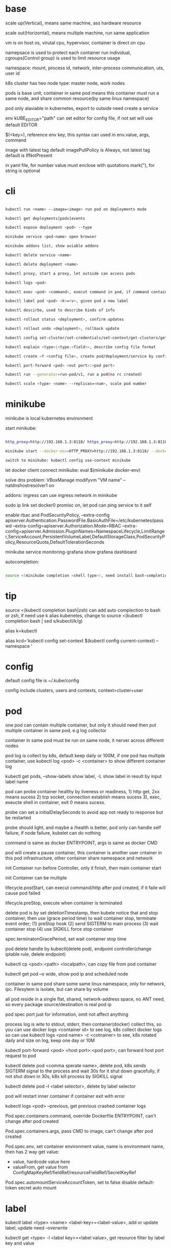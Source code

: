 * base
  scale up(Vertical), means same machine, ass hardware resource 

  scale out(Horizontal), means multiple machine, run same application 

  vm is on host os, virutal cpu, hypervisor, container is direct on cpu 

  namepsace is used to protect each container run individual, cgroups(Control group) is used to limit resource usage 

  namespace: mount, process id, network, inter-process communication, uts, user id 

  k8s cluster has two node type: master node, work nodes 

  pods is base unit, container in same pod means this container must run a same node, and share common resource(by same linux namespace) 
  
  pod only alaviable in kubernetes,  export to outside need create a service 

  env kUBE_EDITOR="path" can set editor for config file, if not set will use default EDITOR 

  $(<key>), reference env key, this syntax can used in env.value, args, command

  image with latest tag default imagePullPolicy is Always, not latest tag default is IfNotPresent 

  in yaml file, for number value must enclose with quotations mark("), for string is optional
* cli

  #+begIN_SRC bash

kubectl run <name> --image=<image> run pod on deployments mode 

kubectl get deployments|pods|events 

kubectl expose deployment <pod> --type 

minikube service <pod-name> open browser 

minikube addons list, show aviable addons  

kubectl delete service <name> 

kubectl delete deployment <name> 

kubectl proxy, start a proxy, let outside can access pods 

kubectl logs <pod> 

kubectl exec <pod> <command>, execut command in pod, if command contain dash start option, whole command need leading with -- 

kubectl label pod <pod> <k>=<v>, given pod a new label 

kubectl descirbe, used to describe kinds of info 

kubectl rollout status <deployment>, confirm updates 

kubectl rollout undo <deployment>, rollback update 

kubectl config set-cluster/set-credentials/set-context/get-clusters/get-contexts 

kubectl explain <type>|<type.<field>>, describe config file format 

kubectl create –f <config file>, create pod/deployment/service by config file 

kubectl port-forward <pod> <out port>:<pod port> 

kubectl run --generator=run-pod/v1, run a pod(no rc created) 

kubectl scale <type> <name> --replicas=<num>, scale pod number 

  #+end_SRC

* minikube

  minikube is local kubernetes environment 

  start minikube:

  #+begIN_SRC bash

http_proxy=http://192.168.1.3:8118/ https_proxy=http://192.168.1.3:8118/ no_proxy=localhost,127.0.0.0/8,192.168.0.0/16 

minikube start --docker-env=HTTP_PROXY=http://192.168.1.3:8118/ --docker-env=HTTPS_PROXY=http://192.168.1.3:8118/ --docker-env=NO_PROXY=localhost,127.0.0.0/8,192.168.0.0/16 

switch to minikube: kubectl config use-context minikube 

  #+end_SRC

  let docker client connect minikube: eval $(minikube docker-env) 

  solve dns problem: VBoxManage modifyvm "VM name" --natdnshostresolver1 on 

  addons: ingress can use ingress network in minikube 

  sudo ip link set docker0 promisc on, let pod can ping service to it self 

  enable rbac and PodSecurityPolicy, --extra-config apiserver.Authentication.PasswordFile.BasicAuthFile=/etc/kubernetes/passwd --extra-config=apiserver.Authorization.Mode=RBAC --extra-config=apiserver.Admission.PluginNames=NamespaceLifecycle,LimitRanger,ServiceAccount,PersistentVolumeLabel,DefaultStorageClass,PodSecurityPolicy,ResourceQuota,DefaultTolerationSeconds 

  minikube service monitoring-grafana show grafana dashboard 

  autocompletion: 

  #+begIN_SRC bash

source <(minikube completion <shell type>), need install bash-completion 

  #+end_SRC

* tip

  #+begIN_CENTER bash

source <(kubectl completion bash|zsh) can add auto complection to bash or zsh, if need use k alias kubenetes, change to source <(kubectl completion bash | sed s/kubectl/k/g) 

alias k=kubectl 

alias kcd='kubectl config set-context $(kubectl config current-context) --namespace '

  #+end_CENTER

* config

  default config file is ~/.kube/config 

  config include clusters, users and contexts, context=cluster+user

* pod
  one pod can contain multiple container, but only it should need then put multiple container in same pod, e.g log collector 

  container in same pod must be run on same node, it nerver across different nodes 

  pod log is collect by k8s, default keep daily or 100M, if one pod has multiple container, use kubectl log <pod> -c <container> to show different container log 

  kubectl get pods, --show-labels show label, -L show label in result by input label name 

  pod can probe container healthy by liveness or readiness, 1) http get, 2xx means sucess 2) tcp socket, connection establish means sucess 3), exec, exeucte shell in container, exit 0 means sucess.  

  probe can set a initialDelaySeconds to avoid app not ready to response but be restarted 

  probe should light, and maybe a /health is better, pod only can handle self failure, if node failure, kubelet can do nothing 

  command is same as docker ENTRYPOINT, args is same as docker CMD 

  pod will create a pause container, this container is another user cntainer in this pod infrastructure, other container share namespace and network 

  init Container run before Controller, only it finish, then main container start 

  init Container can be multiple 

  lifecycle.postStart, can execut command/http after pod created, if it faile will cause pod failed 

  lifecycle.preStop, execute when container is terminated 

  delete pod is by set deletionTimestamp, then kubele notice that and stop container, then use (grace period time) to wait container stop, terminate event order; (1) preStop hook (2) send SIGTERM to main process (3) wait container stop (4) use SIGKILL force stop container 

  spec.terminatonGracePeriod, set wait container stop time 

  pod delete handle by kubectl(delete pod), endpoint controller(change iptable rule, delete endpoint) 

  kubectl cp <pod>:<path> <localpath>, can copy file from pod container 

  kubectl get pod –o wide, show pod ip and scheduled node 

  container in same pod share some same linux namespace, only for network, ipc. Filesytem is isolate, but can share by volume 

  all pod reside in a single flat, shared, network-address space, no ANT need, so every package source/destination is real pod ip 

  pod spec port just for information, omit not affect anything 

  process log is wite to stdout, stderr, then container(docker) collect this, so you can use docker logs <container id> to see log, k8s collect docker logs so can use kubectl logs <pod name> -c <cotnainer> to see, k8s rotated daily and size on log, keep one day or 10M 

  kubectl port-forward <pod> <host port>:<pod port>, can forward host port request to pod 

  kubectl delete pod <comma sperate name>, delete pod, k8s sends SIGTERM signal to the process and wait 30s for it shut down gracefully, if not shut down in 30s, k8s kill process by SIGKILL signal 

  kubectl delete pod –l <label selector>, delete by label selector 

  pod will restart inner container if container exit with error 

  kubectl logs <pod> --previous, get previous crashed container logs 

  Pod.spec.containers.command, override Dockerfile ENTRYPOINT, can't change after pod created

  Pod.spec.containers.args, pass CMD to image, can't change after pod created
  
  Pod.spec.env, set container environment value, name is environment name, then has 2 way get value:
  - value, hardcode value here
  - valueFrom, get value from ConfigMapKeyRef/fieldRef/resourceFieldRef/SecretKeyRef
  
  Pod.spec.automountServiceAccountToken, set to false disable default-token secret auto mount
* label

  kubectl label <type> <name> <label-key>=<label-value>, add or update label, update need –overwrite 

  kubectl get <type> -l <label key>=<label value>, get resource filter by label key and value 

  kubectl get <type> -l <label key>, get resource by container label key,  

  kubectl get <type> -l  '!<label key>' Means not contain key,  

  kubectl get <type> -l <label key>!=<label value> means contian key but value not eqaul, kubectl get <type> -l <label key> in [values] 

  kubectl get –l <label key> notin [values] 

  use '' to enclose contition avoid bash/zsh to evalation exclamation(!) and parenthesis 

  conttion can use comma(,) to sperate, means interstion of conditions 

  k get <resource> --show-labels, show label on resource, -L <comma sperate label name>, show label name as column 

  label can attach when create resource, but can remove/modify/add after resource is created 

  node attach label can used with pod node selector to scheduler pod to wanted node, nodeSelector: <label key> = <label value> 

* annotation 

  annotation is like label, but there no "annotation selector", annotation is for add information for user and api, annoation can contain big data than label, current limit is 256kb 

  kubectl annotate <type> <name> <key>=<value>, add annoation to resource 

* namespace

  namespace can split resource to different group 

  default, kubectl is operation on "default" namespace 

  some resource is cluster level, not split by namespace, e.g. node 

  kubectl get ns, get namespaces 

  namespace can create by post yaml/json file, kubectl create namespace <name> also create a namespace 

  set metadata: namespace on resource can let resource create in set namespace, or set –n paramter when apply/create from yaml/json file 

  different namespace not isolate running time objects 

  delete namespace will delete all resource under it 

* ReplicationController/ReplicationSet 

** ReplicationController

   construct up to pod, manage pod, if pod disappear, it will recreate pod 

   replicationController = label selector + expect replica + pod template 

   replicationController monitor pod by label selector to select label 

   if change ReplicationController template, not affect old pod, new create pod will use new template 

   pod metadata.ownerReferences contain it replication controller 

   kubectl scale rc <name> --replicas=<num>, horizontally scalling pods 

   delete replication controller will not affect pods which monitor by it if you set option –cascade=false 

** ReplicaSet

   replicaSet is used to replace ReplicationController, rs enhance label selector, support kinds of select 

   replication controller only support one key=value label selector 

   matchLables is same as rc, matchExpressions is new and powerful 

   matchExpressions: key, operator, values 

   opeartor has follow value: In, NotIn, Exists(for label match, value not considerj), DoesNotExists(for label) 

   if set multiple matchExpression, expression relation is intersection 

   replicaSet is under apiVersion apps/v1 , apps is group, v1 is version 

* Liveness Readness

  liveness probes check is container sill alive, is can set on every container 

  three mechanisms to probe: 

  1. Http get, set a port and path to request, if return not 2xx or 3xx, probe is considered failed 

  2. Tcp socket, try open tcp connection to host:port, probe is considered success when establishe success  

  3. Exec, execute command inside container then check command exit status code, 0 means successj 

  liveness failed will restart container 

  probe can set delay, timeout, period, success, failure.  success means waht times success probe means success, failure is same. 

  if container restart because liveness probe, the exit code will be 128 + SIGNAL Code, e.g 137 means 128 + 9(SIGKILL) 

  readness probe check is pod ready to response request from service, probe methos is same as liveness probe 

  if readness return failure, endpoint to this pod will be removed, if become ready again, it's re-added 

  kubectl get pod has a column READY show container ready status 

* DaemonSet

  daemonSet make sure exactly one pod run every node with label selector 

  daemonSet is directy to node, not control by scheduler 

  daemonset can set spec.teamplte.spec.nodeSelector, control which node run pod 

  tainted not affect daemonset, because daemonset is something like system process, is direct assign by controller selft, not schedule by scheduler 

  daemonSet under apiVersion apps/v1 

* Jobs/CronJobs 

  job is one time schedule, it will create a once job, exit(0) will terminate, if  node fail, will reschedule, and can controll when non 0 exit code how to do 

  spec.template.spec.restartPolicy controll behavior when pod failure/success/crash 

  when task completion, pod status is Completed, not be delete is because can let you shot it logs 

  job can run mutliple pod sequence/parallelism by setting spec.complections and spec.parallelism 

  k scala job <name> --replicas <number>, change job parallelism runtime 

  job can set max wait time by spec.activeDeadlinesSeconds, if excedd will kill pod and mark as failed, spec.backOffLimit set how many times can retry before task mark as failed 

  job is under apiVersion batch/v1 



  cronJob, use spec.schedule to set crontab expression 

  cron expression use: Minute, Hour, Day of month, Month, Day of week 

  spec.startingDeadlineSeconds set how many time pod should start after pod is schedule, if after this time set but pod not run, it will mark as failed 

  cronJob is under apiVersion batch/v1beta1 

* Service

  kubectl expose, use same lable with rc/rs to expose a service 

  spec.ports declare how expose service, port is outside access port, targetPort is pod expose pod 

  spec.selector is used to define which pod is under this service 

  defaul expose only avialiable in cluster inner 

  service is default random pass request to pods, if need session affinity, can set clientId, same clientid will redirect to same pod 

  one service can expose multiple port, on this case, every export pord must specify a name 

  service spec.ports.targetPort can use name define in pod spec.containers.ports.name to reference port, befinite is when you want change pod port, only location need modify is pod spec, keep same port name will no need to change svc spec 

  service discover:  

  - Environment variable(only port create after svc has svc env variable) 

  - dns 

  service env contract: (1) dash convert to underscoe (2) all letter become upper case (3) ip address is <service name>_SERVICE_HOST (4) port is <service_name>_SERVICE_PORT 

  service selector is use to create endpoints 

  endpoints is normal resource in k8s 

  endpoints is used to send request when service receive request 

  munual create no selector service and endpoints, need has same name, then is service used for pod to access external resource 

  service spec.externalName can set a service for access external fqdn resource, this is back with CNAME record 

  set clusterIP to none can let dns return pod ip insted of  cluster ip, these service called headless service, dns query on this service name can return all pod A record 

  annotations: service.alpha.kubernetes.io/tolerate-unready-endpoints: "true" let headless can found not ready pod 

  service is under apiVersion v1 

  tutum/dnsutils this image contain general utils to check dns, like nslookup/dig 

  service metadata.annotations: service.alpha.kubernetes.io/tolerate-unready-endpoints: "true", let dns lookup for headless service return all pod inlcude not ready pod 

  trouble shooting: 

  1. cluster ip can caees in cluster, not outside 

  2. don't use ping to test service is ready 

  3. check readiness ok, then this pod can be a service endpoints 

  4. check service endpoints 

  5. dns not work, try directy use ip 

  6. check is connect to service expose port 

  7. try directy access pod 

  8. make sure app isn't only binding to localhost 

* External access service

** NodePort: 

   port is for innner access, targetPort is pod port, nodePort is can access outside from all k8s node, every node on cluster will open port on <nodePort>, on this port traffict will redirect to undelying service 

   spec.ports.nodePort is optional, if omit will decide by k8s 

   spec.externalTrafficPolicy: local, means if this node receive request, will only redirect this request to pod that run on same node, if no pod the connection will hang 

   client inside cluster connect to service, pod will get client real ip, but if outside connection throught node port(non local mode), package will be SNAT(source network address translation), the backing pod will always get service ip but not client ip, but local mode will see real client ip

** LoadBalancer: 

   extend frmo nodeport, will expose a node port,  then if infrastructure support, will add a public ip address to access those node port with load balance 

   externalTrafficPolicy: local can let service access pod in same node only 

   client ip myabe hidden because network hop, in local mode you can get client ip, but other mode can't 

** Ingress network: 

   a loadbalance only reserve a serive and need a puiblic ip, so ingress is sometime rescue to use one public ip to hold multiple service 

   ingress is operate ad application layer of the network stack(HTTP) and provide cookie based session affinity 

   ingress is support by ingress controller, has kinds of ingress controller implement, need run one of them on cluster to support ingress 

   a public ip, can determine service by url 

   support tls, create resouce secret, then use secret as tls key and cert, sepc.tls.secretName referent secret, kubectl create secret tls tls-secret –cert= --key quickly create tls secret 

   ingress not send request to service, just use service to find pod 

   sepc.rules is array, so one ingress can contain multiple hosts 

   sepc.rules.httppaths is array, so under same host can match path to different service 

   ingress is under apiVersion extensions/v1beat1 

* dns

  Kube-system run a service/deployment named kube-dns, this is a dns server 

  K8s will modify every pod /etc/resolv.conf file change nameserver to kube-dns service 

  Pod dns can change by pod spec.dnsPolicy 

  Service FQDN(fully qualified domain name) is <serviceName>.<namespace>.svc.cluster.local 

  Because /etc/resolv.conf set search, you can use <serviceName>  <serviceName>.<nameSpace> or fqdn to find service 

  Service ip can't ping, service ip is virtual ip, only has meaning when add port(ip-tables rule work here) 

* Volume/ Persistent Volume 

  containers in same pod share cpu, ram, network interface but not share disk 

  volume is not top resource, it is part of pod, share same lifecycle with pod, containers in this pod can see this volume, container restart not lose data 

  container want access volume, need declare volumeMount in container spec

  Pod.spec.containers.volumeMounts.name to ref Pod.spec.volumes.name

  Pod.spec.containers.volumeMounts.mountPath set mount path

  Pod.spec.containers.volumeMOunts.subPath, define subpath of volume to mount

  volume types:  

  - emptyDir, empty directory used for storing transient data 

  - hostPath, used for mounting directories from the worker node's filesystem 

  - gitRepo, initialized by checking out the contents of a git repo 

  - nfs 

  - gcePersistentDisk, awsElasticBlockStore, azureDisk 

  - cinder, cephfs, iscsi, flocker, glusterfs, quobyte, rbd, flexVolume, vsphereVolume, photonPersistentDisk, scaleIO – used mounting other network storage 

  - configMap, secret, downwardAPI—special type used to expose certain k8s resource to pod 

  - PersistentVolumeClaim – a way use pre- or dynamic provisoned persistent storage 

  emptyDir data will lost when pod be deleted 

  Pod.spec.volumes.empotyDir.medium: Memory, create a in memory tmpfs

  gitRepo is base on emptyDir, then gets populated by clone a git repository, those step before container are created

  gitRepo content only fetch when created, new commit not affect, but recreate pod will fetch new content

  gitRepo only support public http git clone

  use hostPath to read/write system file on node, nerver use them to persist data across pods.

  persistentVolume/persistentVolumeClaim is a better way delcare volume, it decouple pod with underlying storage technology, PV is setup by cluster admin to some sotrage technology, user use pvc reference pv

  persistentVolume is not belog to any namespace, is share by whole k8s 

  persistentVolumeClaim is belong to namespace, only can used by same namespace pod 

  persistentVolume and persistentVolumeClaim is under api version v1

  RWO(read write once), RWX(read write many), ROX(read only many), number of worker nodes can use volume at same time(not number of pods) 
  
  when persistentVolumeClaim created, it will use persistentVolumeClaim.spec.resources.request.storage and persistentVolumeClaim.spec.aceessModes use find appropriate pv to bind

  persistentVolume.spec.persistentVolumeReclaimPolicy, can change after pv is created:
  - RETAIN:  when pvc delete, pv status is RELEASED, can't bind with new pvc agian, need munual process, must delete then create
  - recycle: when pvc delete, delete volume content let pv available again
  - delete: when pvc delete, delete underlying storage

  storageClass, is not namespaced, work with provisoner togerther, storageclass dynamic create PersistenVolume by provisoner, set pvc storageClassName to use storageClass, if not set storageClassName will use default storageClassName, storageClassName set to "" will use pre-provisoner pv 

  storageClass is under api version storage.k8s.io/v1

  storageClass is used even an match required pv exist

* ConfigMap/ Secret 
  configure apps ways:
  - passing command-line arguments to container
  - setting custom environment varaible
  - mounting configuration file into container

  configMap is used to instead of command line argument, used as container env or config volume 

  configMap found is base on name, so can used same name but different config in different env:
  - Pod.spec.containers.env.valueFrom.configMapKeyRef can get configmap value by key, if value not exist, container failed start, then create config let container start successful, set configMapKeyRef.optional: true let container normal start even configmap not exist
  - Pod.spec.containers.envFrom, export configmap valid name key-value to container env, e.g. FOO-BAR is not a valid env name, set envFrom.prefix let all import key name has a prefix
  - Pod.spec.volumes.configMap, reference configmap as volume, configMap.items populated a part of configmap to volume
  
  create configmap from command:
  - kubectl create configmap <name> --from-literal=<key>=<value>, create configmap with <name>, content is <key>=<value
  - kubectl create configmap <name> --from-file=<filename>, filename will be key, and file content will be value
  - kubectl create configmap <name> --from-file=<key>=<filename>, key is <key>, value is file content
  - kubectl create configmap <name> –-from-file=<directory>, add all name is valid key files under directory

  configMap volume default permission is 644(-rw-r-r--), can change by Pod.spec.volumes.configMap.defaultMode

  command line/env, can't change after pod created, but mount configMap can change it content without recreate pod
  
  configMap volume file content actually is symbol link, <file> -> ..data/<file>, then ..data -> ..2018_11_27_02_47_03.193193034, when configMap change, k8s create a new dir, then change link to new dir, but if you mounte a single file into container(use subPath) will not be updated

  kubectl edit configmap <name>, use editor change configmap 

  secret is like configmap, but used for save sensitive config data, secret is show on BASE64, Secret.stringData is write only, value will show under data

  create secret from command:
  - kubectl create secret <type> <name> --from-literal 
  - kubectl create secret <type> <name> –from-file
  
  secrets type:
  - generic, is normal
  - docker-registry, is used from docker hub private repostiry certifacate then use imagePullSecrets to use this secrets
  - tls
  
  secret value size is limit to 1MB

  configMap is added after secret

  when secret is used by pod, envoriment/volume both get it origin format(not BASE64 encode)

  Pod.spec.volumes.secret, populated secret to volume, this volume is tmpfs(in-memory filesystem)

  Pod.spec.containers.env.valueFrom.secretKeyRef, populated secret to env

  environment maybe be output on log and can be inherit by child process, so secret is better use volume to expose to container

* Downward API/ Kubenetes API 
** Downward API
   available info:
   - pod name
   - pod ip
   - namespace pod belongs to
   - name of node the pod is running
   - name of service account the pod is running under
   - cpu and memory request for each container
   - cpu and memory limit for each container
   - pod labels (only pass by downwardAPI volume, because it can mutate at runtime)
   - pod annotations (same as labels)

   two expose way:
   - environment, from Pod.spec.containers.env.valueFrom.fieldRef/resourceFieldRef
   - downwardAPI volume, from Pod.spec.volumes.downwardAPI.items

   resource limit resource need set container name, use volume way, you can pass container resource limit info to different container in same pod, but use environment, only get self container info

** Kubernetes API 
   kubectl proxy, let api expose at 8001 without authentication and ssl

   most resource is under /api/v1, this group be treat as Core api group, others is under apis/<API group>

   /<api>/<version>/<kind> get all resources, /<api>/<version>/namespaces/<namespace>/<kind>/<name> get resource by namespace and name

   pod talk to api server, ensure 3 things:
   - find location of api server, access by kubernetes service(the service auto create by k8s), by env/dns
   - make sure taking to real server(not somthing impersonating it), use secrets mount ca.cert file
   - authenticate with server, use secrets mount token

   dont use -k in curl on production, it will expose authentication token to an attacker

   kubernetes cert is from secrets default-token-xx, mount on /var/run/secrets/kubernetes.io/serviceaccount/ 
   
   if RBAC(role-based access control) is enable, default serviceaccount can't access api, solve by create a cluster role bingind: 
   #+BEGIN_SRC bash
   kubectl create clusterrolebinding permissive-binding --clusterrole=cluster-admin --group=system:serviceaccounts
   #+END_SRC
   this is only for test purpose, don't do in production

   #+BEGIN_SRC bash
   export CURL_CA_BUNDLE=/var/run/secrets/kubernetes.io/serviceaccount/ca.crt 
   TOKEN=$(cat /var/run/secrets/kubernetes.io/serviceaccount/token) 
   curl -H "Authorization: Bearer $TOKEN" https://kubernetes 
   #+END_SRC

   ambassador mode, let pod can use http to access kube api 

   kubernetes api expose some client library, support kinds of language

   kubernetes api expose Swagger and OpenAPI

   --enable-swagger-ui=true, enable kube api swagger ui 

   --extra-config=apiserver.Features.Enable-SwaggerUI=true, enable minibube swagger ui 
* Deployment

  implmenet rolling update for pod(from server level, kubectl rolling-update is client level) 

  kubectl rollout status deployment <name>, check deployment status 

  strategy: rolling-update, create one -> shutdown one -> …, recreate: delete all then create 

  kubectl path deployemnt <name> -p <value>, update definition 

  kubectl set image deployment <name> <container name>=<image> 

  rollout is implmenet by keep different replicaset 

  kubectl rollout undo deployemtn <name>, roll back a image upate 

  kubectl rollout history, show all revision history, (need –record when create deployemnt, otherwise CHANGE-CAUSE will be empty) 

  kubectl rollout undo deployemnt <name> --to-revison=<num> 

  rolloingUpdate is controller by maxSurge maxUnavailable, maxSurge is how many pod can above desirde pod num, maxUnavaliable is how many pod current is not abaliable(match with desirde number) 

  kubectl rollout pause deployment <name>, pause a rollout 

  kubectl rollout resume deployment <name>, continue rollout 

  minReadySeconds is time when pod all container is readiness ready then how time this pod can use to replace old one 

* StatefulSet 

  statefulSet is similar as Deploment, but used for stateful service, like database, pod can use different volume, keep different state 

  statefulSet pod name is named with <stateful set name>-<index> 

  scaling down a statefulset first remove highest index pod 

  statefulSet us volume cliam template create pvc for each pod, index is same as pod 

  <apiServerHost>:<port>/api/v1/namespaces/<namespace>/pods/<pod name>/proxy/<path> can access pod by kube api 

  scaling down a statefulset will keep pvc and pv 

  start statefulset is one-by-one(this is avoid race condition) 

  statefulset can find peer pod  by srv dns lookup 

  staetfulset if node disconnect, node will be NotReady, pod will be Unknown, if you delete pod manual, status will be terminating, if you need delete, need –force –grace-period=0 

  node affinity is used to instead of node selector 

* kube-proxy

  on iptables mode, if pod need connect itself service, need enable hairpin mode, hairpin mode need network interface permission 

  for intf in /sys/devices/virtual/net/docker0/brif/*; do cat $intf/hairpin_mode; done.  show permission 

  for intf in /sys/devices/virtual/net/docker0/brif/*; do echo 1 > $intf/hairpin_mode; done. Change permission 

* component 

** Master node: 

*** Base components: 

    - Kubernetes Api Server: every component and other    node commonication with 

    - Scheduler: schedule app to work nodes 

    - Controller manager: cluster level function, track work nodes, handle node failure 

    - Etcd: reliable distributed cluster configuration store 

*** Addons components: 

    - Kubernetes DNS server 

    - Dashboard 

    - Ingress Controller 

    - Heapster 

    - Container Network plugin 

** Work node: 

   - Docker, rkt, or other container runner, run app 

   - Kubelet, talks to server api and manager app 

   - Kubernetes Service Proxy(kube-proxy), load-balance network traffic between app

** rule 

   kubectl get componentstatus 

   kubelet must run as system component, other compoent can run as sysetem component or run as pod 

   kubelet also need run on master node, it need run kube-system namespace pod 

   only kubernetes api direct talk to etcd 

   etcd is only place k8s store data 

   aPIserver: authentication plugins -> authrization plugins -> admission plugins -> etcd 

   aPIServer only update and get data from etcd, other is done by other compoent call api server watch api, response to resource change 

   scheduler update pod definition by api server, then kubelet watch this change, create pod 

   controller Manager, watch or query change self, calculate then put metadata to etcd by kube api 

   kubelet watch kube api metadata, create/update/delete pod, or create system component from local manifest 

   kube-proxy, let client access service forward to pod, it name proxy because first use server process and iptable to proxy, now just iptables used 

   kubectl get event, get event group by event type, -- watch can see on time order 

   high avaliable k8s: multiple etcd(odd number), multiple api server(every connect to one etcd, has loadbalancer), multiple controller manager and scheduler(on active, other stand by), active is dicide by leader election(finish by api server endpoints(now is configmap)) 

* Kube api security 

  pod authentication use service account 

  user authentication not manager by kube api 

  serviceAccount, pod use to authentication to api server, default every namespace has a serviceaccount 

  rBAC(Role Base Access Control) is resource work with plugin for auhtorization 

  kubeclt create serviceaaount <name> 

  pod use spec.serviceAccountName to reference serviceaaount 

  role/ClusterRole, define which action allow/deny 

  roleBindings/ClusterRoleBindings, associate Role and usre/serviceaccount/group 

  role is namespace level, ClusterRole is cluster level 

  roleBinding match one role to multiple sa/user/group 

  clusterRole system:discovery is used to non resource api 

  clusterRole view is used to show kind of resource, bind to ClusterRoleBinding will let it can access all namespace, bind to RoleBinding let it can access this namespace resource 

  view allow access most of resources(except role rolebinding secret), edit allow edit most of resource(exclude secret), admin allow modify any resource of it namespace(exclude ResourceQuotas, namespace), cluster admin allow modify any resource 

* Network security

  networkPolicy, work with network plugin to control network access, use label selector to controll ingress and egress rule 

  CIDR(Classless Inter-Domain Routing) 

  spec.podSelector is use to define which pod be control, ingress controll other pod access this pod 

  namespaceSelector use to set namespace level network policy 

  ipblock.cidr, set which ip range can acess 

* Network

  container in same pod share network, k8s create a container from pause image, this image will create a eth, other container in this pod will use same network namespace so they can see this eth, and a veth will create, it is a two end pipe network, one end connection to pod eth, another end connect to docker bridge network(docker0), pod network on node split by CIDR to avoid conflitct 

  service network is handle by kube-proxy, first pod send request, eth0 in pod not recgonize, so it send to docker0 through pipe, docker0 forward to node eth, then kube-proxy will change iptables, this package will sent to correct node by iptables rule 

  nodePort also support by kube-proxy, it listen on nodePort port, if traffict in, it redirect it to cluster ip: port, then iptable handle this 

  pod int-network, pod ip must same by it self and by others see 

  pod has eth0 network adapter, then has a vethxxx pair network, one end is eth0 in pod, another end in node bridge 

  every node need set a subnet, each node has a unique subnet 

  cross node pod commication need set route on every node forward pacakge to corresponde node 

  container Network Interface(CNI) is a project to allow k8s controll network, has kinds of plugins, calico, flannel 

  service is use iptable to implement, this ip is virtual, record by api server and modify iptable on node, when package receive, change the dst ip

* Pod security

  set pod hostNetwork to true, pod can access host network 

  HostPort, let container use host port, different with service nodePort type 

  HostPort only open when pod is schedule on this node, if multiple pod use same hostPort on same node, only one can success, other will pending 

  HostPID, hostIPC, set to true to use host pid namespace and ipc 

  Security-context can set user id, permission, SELinux 

  SecurityContext.runAsUser, change pod runner user in pod  

  SecurityContext.runAsNonRoot: true, let container can't run as root 

  SecurityContext.privileged: true, let pod hs privaleged permission on node 

  SecurityContext.capabilities, can add/drop linux capabilities, like time, CHOWN 

  SecurityContext.readOnlyRootFilesystem: true, let container can write/read to mount filesystem, but can't write to other fs(exclude mount fs) 

  SecurityContext, fsGroup and supplementalGroups is use to share file with different user, when set this, user create file on volume will use fsGroup group, create file on other location will use user group 

  PodSecurityPolicy, this is a resource type in k8s, it will used in admission plugin, when pod create, will check is pod definition valid 

  PodSecurityPolicy is cluster level 

  PodSecurityPolicy, can set hostIPC, hostPID, hostNetwork, hostPorts, privileged, readOnlyRootFilesystem, runAsUser, fsGroup, supplementalGroups, seLinux, volumes 

  can create multiple psp, and use clusterrole to bind to psp, then use clusterrolebinding to bind to user/group/serviceaaount 

* etcd

  k8s supoort etc 2 and etc 3, but version 3 is recommended 

  etc 2 store key like directory, etc3 not but support key has slash(/), etc3 performance is better 

  K8s store metadata under /registry 

  ETCDCTL_API=3 etcdctl --endpoints=https://127.0.0.1:2379 --cert=/etc/kuberne 

  tes/pki/etcd/server.crt --key=/etc/kubernetes/pki/etcd/server.key --cacert=/etc/ 

  kubernetes/pki/etcd/ca.crt get /registry --prefix=true --keys-only 

  etcd store value as protobuf format, use protoc –decode_raw to decode 

  etcd always deployment as odd node number, state change need half of them agree(majority) 

* Proxy deployment k8s 

  #+BEGIN_SRC bash

  http_proxy=http://192.168.1.154:8118 https_proxy=http://192.168.1.154:8118 no_proxy=localhost,127.0.0.1,localaddress,.localdomain.com,.localdomain.local,192.168.0.0/16,10.96.0.0/12,172.25.50.21,172.25.50.22,172.25.50.23,172.25.50.24,xxxx kubeadm init --pod-network-cidr=xxxx 

  #+END_SRC

  Calico:  

  --pod-network-cidr=192.168.0.0/16 

  kubectl apply -f https://docs.projectcalico.org/v3.1/getting-started/kubernetes/installation/hosted/rbac-kdd.yaml 

  kubectl apply -f https://docs.projectcalico.org/v3.1/getting-started/kubernetes/installation/hosted/kubernetes-datastore/calico-networking/1.7/calico.yaml 

* Resources limit

  1 cpu core = 1000 m(millicores) 

  requests is for pod needed 

  limits is max usage 

  requests will affect pod scheduler, current usage will sum by all scheduler pod on this node, even thought it consule less than it required, if unused(calculate) less than require, this pod can't be scheduler on this node 

  scheduler will filter pod wihout limit not required, there a two prioritization function, one is LeastRequestPriority, which first match fewer requested resource(greater amont of unallocated resource), another one is MostRequestPriority, with lower left resource 

  cpu=1m, means us 1 milicores, 1 cpu = 1000 milicores Cpu=1, means use 1 core Unsed cpu will assign to pod use request ratio Can set custom resource on node, and use same name on pod resource to refine use resource If resource request is overcommite node (capacity – allocated) resource , it will be pending Resource limit is not same as request, it can more than 100%, k8s decide which container to be kill 

  cpu exceeding will do nothing, memory exceeding will kill this pod then if this pod restart always, then it restart, if failed very frequence will be CrashLoopBackOff 

  pod always see node memory/cpu resource 

  some app decide how much memory and thread start by query system resource, there be problem when you setting resource limit, so need get this resource info 

  from /sys/fs/cgroup/cpu/cpu.cfs_quota_us 

  qoS(Quality of Service), decide which pod killed when resource not enough, there are 3 class: (1) BestEffort(request and limit both not set, both cpu and memory), allow no cpu and first one killed when no resource and it will no meory limit, (2) Guarenteed(request below on limit), request/limit must be set for cpu and memory, and it must equal, need for each container (3) Burstable (request and limist is equal, both cpu and memroy) 

  if container is different QoS, then pod is Burstable 

  when node overcommited, kill order is BestEffort -> Burstable -> Guarenteed, in same class, memory usage percent(align request) is used, more usage will be kill first 

  limitRange is a resouce type, it set pod min and max resource usage will commit pod to api server, and also define a default value, it for every pod and container 

  resourceQuota, is for contraint whole namespace resource usage, it also apply on admission plugin 

  if y ou define ResourceQuota, new commit pod need define request/limit 

  resourceQuota can set scope, it only effect on set scope, 4 scope(can use together, pod all match will be constraint by resoucequota): BestEffort, NonBestEffort, Terminating, NontTerminating 

  heapster, collection all pod memory/cpu info by cAdvisor, use kubectl top to get resource usage 

  influxDB and Grafana, used to store and analyzing resouce usage, deploy by https://github.com/kubernetes/heapster/tree/master/deploy/kube-config/influxdb 

* Automatic Scaling 

  HorizontalPodAutoscaler(HPA) is a resource type, this controller period check pod metric and diff with target mertic then auto scaling 

  HPA via cAdvisor to get pod metric 

  cpu mertic, base on you set request cpu resource, 

  kubectl autoscale deployment <name> --cpu-percent=30 –min=1 –max=5, create a HPA 

  autoscaler every scale can max incress/decress this number pod, is double or 4 

  scale-up min period is 3min, scala-down min period is 5 min 

  change hpa at runtime is acceptable 

  kubectl cordon <node>, let node unscheduler 

  kubectl drain <node> let node unscheduler and evicts all pod 

  podDistributionBudget,  is a resource type, it work with autoscaler cluster, ensure this pod will not less than minAvailable 

* Advanced Scheduler  

  Tainted and Toleration: node can set tainted, only pod can toleration node tainted then it can schedule to this node, e.g. api-server to master node 

  Tained format is <key>=<value>:<effect> 

  if toleration match all tained, it can be scheduler to this node 

  effect: (1) NoScheduler, if pod not toleration node tainted, will not schdule to this node (2) PreferNoSchuler, will try avoid to schuler this node if not toleration the node tainted, but finally if no where match will scheduler to this node (3) NotExecute, pod can't schuler to this node if not tolerate, then if pod already run this node, if not match will be evicted to other  

  kubectl taint node <node name> <key>=<value>:<effect>, create a taint on node 

  tolerationSeconds, can used to adjust pod reschdule to other node wait time 

  node affinity is used to instead of node selector, node affinity can set pod scheduler to node priority 

  pod affinity, used let pod scheduler to same node, use different topologyKey to implement different pod affinity 

  podAntAffinity is opposite with podAfiinity 

* Extension Kubernetes 

  CustomerResourceDefinition object(CRD), is a custom resource type in k8s, you first create CRD, then you can post this kind resource to k8s, it define how control like pod, deployment, configmap 

  spec.group is correspond to apiVersion 

  spec.names.kind use correspond to kind 

  just CRD do nothing, it store data to api server, need work with correspond controller 

  from kubernetes 1.8, api server can back end with batch of api server aggerage, you can define you custom api server 

  service Catalog, CusterServiceBroker, describe system can provision services, ClusterServiceClass, ServiceInstance, system instance has provisioned, ServiceBinding, Service Instance bind with client 

  serviceBroker need implment OpenServiceBroker api 

  OpenShift 3 is base on k8s, support: 

  - user&group manager 

  - Application Template, set a template, then suppor parameter to replcae template to create resource 

  - BuildConfig, build image and deploy from git source 

  - DeploymentConfig, auto deployment when source change, work with image stream 

  Deis workflow, can deploy into k8s, workflow also provide a source to deployment solution, need helm CLI to work on deis workflow 

  Helm can work without workflow, Tiller server is a pod run on k8s, Helm application package named as charts 

  Charts + config = Release 

* helm 

  Helm and tiller is pre config package manager 

  Helm is client cli 

  Tiller run in kubernetes as a pod 

  Chars is package 

  Install: helm init, this will install tiller to kubectl current context 

  Helm repo update 

  Helm install <package> to install a pacakge, every install will generate a new release 

  Helm ls, show deployed release 

  Helm delete <release>, delete release 
